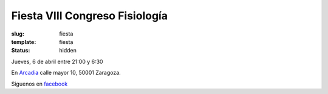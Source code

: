 Fiesta VIII Congreso Fisiología
################################
:slug: fiesta
:template: fiesta
:status: hidden


Jueves, 6 de abril entre 21:00 y 6:30

En `Arcadia <https://www.facebook.com/Arcadia-1613453625570997/>`_  calle mayor 10, 50001 Zaragoza.

Siguenos en `facebook <https://www.facebook.com/events/412968869075581/>`_
